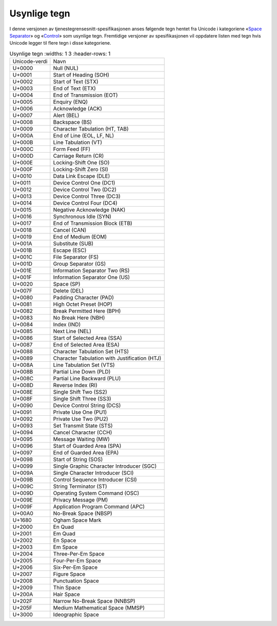 Usynlige tegn
=============

I denne versjonen av tjenestegrensesnitt-spesifikasjonen anses
følgende tegn hentet fra Unicode i kategoriene
«`Space Separator <https://codepoints.net/search?gc=Zs>`__» og
«`Control <https://codepoints.net/search?gc=Cc>`__» som usynlige
tegn. Fremtidige versjoner av spesifikasjonen vil oppdatere listen med
tegn hvis Unicode legger til flere tegn i disse kategoriene.

.. list-table:: Usynlige tegn
   :widths: 1 3
   :header-rows: 1

 * - Unicode-verdi
   - Navn
 * - U+0000
   - Null (NUL)
 * - U+0001
   - Start of Heading (SOH)
 * - U+0002
   - Start of Text (STX)
 * - U+0003
   - End of Text (ETX)
 * - U+0004
   - End of Transmission (EOT)
 * - U+0005
   - Enquiry (ENQ)
 * - U+0006
   - Acknowledge (ACK)
 * - U+0007
   - Alert (BEL)
 * - U+0008
   - Backspace (BS)
 * - U+0009
   - Character Tabulation (HT, TAB)
 * - U+000A
   - End of Line (EOL, LF, NL)
 * - U+000B
   - Line Tabulation (VT)
 * - U+000C
   - Form Feed (FF)
 * - U+000D
   - Carriage Return (CR)
 * - U+000E
   - Locking-Shift One (SO)
 * - U+000F
   - Locking-Shift Zero (SI)
 * - U+0010
   - Data Link Escape (DLE)
 * - U+0011
   - Device Control One (DC1)
 * - U+0012
   - Device Control Two (DC2)
 * - U+0013
   - Device Control Three (DC3)
 * - U+0014
   - Device Control Four (DC4)
 * - U+0015
   - Negative Acknowledge (NAK)
 * - U+0016
   - Synchronous Idle (SYN)
 * - U+0017
   - End of Transmission Block (ETB)
 * - U+0018
   - Cancel (CAN)
 * - U+0019
   - End of Medium (EOM)
 * - U+001A
   - Substitute (SUB)
 * - U+001B
   - Escape (ESC)
 * - U+001C
   - File Separator (FS)
 * - U+001D
   - Group Separator (GS)
 * - U+001E
   - Information Separator Two (RS)
 * - U+001F
   - Information Separator One (US)
 * - U+0020
   - Space (SP)
 * - U+007F
   - Delete (DEL)
 * - U+0080
   - Padding Character (PAD)
 * - U+0081
   - High Octet Preset (HOP)
 * - U+0082
   - Break Permitted Here (BPH)
 * - U+0083
   - No Break Here (NBH)
 * - U+0084
   - Index (IND)
 * - U+0085
   - Next Line (NEL)
 * - U+0086
   - Start of Selected Area (SSA)
 * - U+0087
   - End of Selected Area (ESA)
 * - U+0088
   - Character Tabulation Set (HTS)
 * - U+0089
   - Character Tabulation with Justification (HTJ)
 * - U+008A
   - Line Tabulation Set (VTS)
 * - U+008B
   - Partial Line Down (PLD)
 * - U+008C
   - Partial Line Backward (PLU)
 * - U+008D
   - Reverse Index (RI)
 * - U+008E
   - Single Shift Two (SS2)
 * - U+008F
   - Single Shift Three (SS3)
 * - U+0090
   - Device Control String (DCS)
 * - U+0091
   - Private Use One (PU1)
 * - U+0092
   - Private Use Two (PU2)
 * - U+0093
   - Set Transmit State (STS)
 * - U+0094
   - Cancel Character (CCH)
 * - U+0095
   - Message Waiting (MW)
 * - U+0096
   - Start of Guarded Area (SPA)
 * - U+0097
   - End of Guarded Area (EPA)
 * - U+0098
   - Start of String (SOS)
 * - U+0099
   - Single Graphic Character Introducer (SGC)
 * - U+009A
   - Single Character Introducer (SCI)
 * - U+009B
   - Control Sequence Introducer (CSI)
 * - U+009C
   - String Terminator (ST)
 * - U+009D
   - Operating System Command (OSC)
 * - U+009E
   - Privacy Message (PM)
 * - U+009F
   - Application Program Command (APC)
 * - U+00A0
   - No-Break Space (NBSP)
 * - U+1680
   - Ogham Space Mark
 * - U+2000
   - En Quad
 * - U+2001
   - Em Quad
 * - U+2002
   - En Space
 * - U+2003
   - Em Space
 * - U+2004
   - Three-Per-Em Space
 * - U+2005
   - Four-Per-Em Space
 * - U+2006
   - Six-Per-Em Space
 * - U+2007
   - Figure Space
 * - U+2008
   - Punctuation Space
 * - U+2009
   - Thin Space
 * - U+200A
   - Hair Space
 * - U+202F
   - Narrow No-Break Space (NNBSP)
 * - U+205F
   - Medium Mathematical Space (MMSP)
 * - U+3000
   - Ideographic Space
